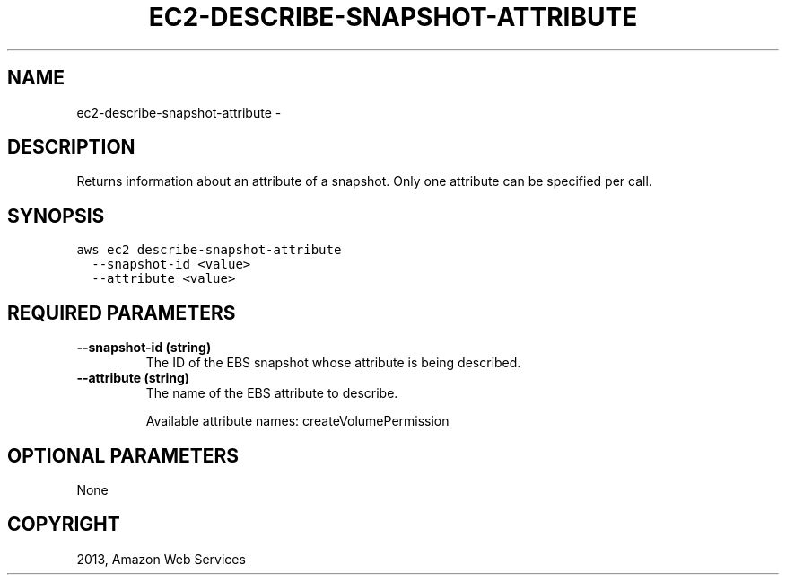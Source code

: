 .TH "EC2-DESCRIBE-SNAPSHOT-ATTRIBUTE" "1" "March 11, 2013" "0.8" "aws-cli"
.SH NAME
ec2-describe-snapshot-attribute \- 
.
.nr rst2man-indent-level 0
.
.de1 rstReportMargin
\\$1 \\n[an-margin]
level \\n[rst2man-indent-level]
level margin: \\n[rst2man-indent\\n[rst2man-indent-level]]
-
\\n[rst2man-indent0]
\\n[rst2man-indent1]
\\n[rst2man-indent2]
..
.de1 INDENT
.\" .rstReportMargin pre:
. RS \\$1
. nr rst2man-indent\\n[rst2man-indent-level] \\n[an-margin]
. nr rst2man-indent-level +1
.\" .rstReportMargin post:
..
.de UNINDENT
. RE
.\" indent \\n[an-margin]
.\" old: \\n[rst2man-indent\\n[rst2man-indent-level]]
.nr rst2man-indent-level -1
.\" new: \\n[rst2man-indent\\n[rst2man-indent-level]]
.in \\n[rst2man-indent\\n[rst2man-indent-level]]u
..
.\" Man page generated from reStructuredText.
.
.SH DESCRIPTION
.sp
Returns information about an attribute of a snapshot. Only one attribute can be
specified per call.
.SH SYNOPSIS
.sp
.nf
.ft C
aws ec2 describe\-snapshot\-attribute
  \-\-snapshot\-id <value>
  \-\-attribute <value>
.ft P
.fi
.SH REQUIRED PARAMETERS
.INDENT 0.0
.TP
.B \fB\-\-snapshot\-id\fP  (string)
The ID of the EBS snapshot whose attribute is being described.
.TP
.B \fB\-\-attribute\fP  (string)
The name of the EBS attribute to describe.
.sp
Available attribute names: createVolumePermission
.UNINDENT
.SH OPTIONAL PARAMETERS
.sp
None
.SH COPYRIGHT
2013, Amazon Web Services
.\" Generated by docutils manpage writer.
.
